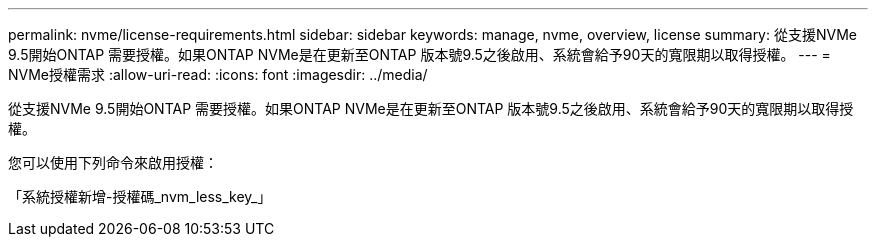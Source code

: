 ---
permalink: nvme/license-requirements.html 
sidebar: sidebar 
keywords: manage, nvme, overview, license 
summary: 從支援NVMe 9.5開始ONTAP 需要授權。如果ONTAP NVMe是在更新至ONTAP 版本號9.5之後啟用、系統會給予90天的寬限期以取得授權。 
---
= NVMe授權需求
:allow-uri-read: 
:icons: font
:imagesdir: ../media/


[role="lead"]
從支援NVMe 9.5開始ONTAP 需要授權。如果ONTAP NVMe是在更新至ONTAP 版本號9.5之後啟用、系統會給予90天的寬限期以取得授權。

您可以使用下列命令來啟用授權：

「系統授權新增-授權碼_nvm_less_key_」
